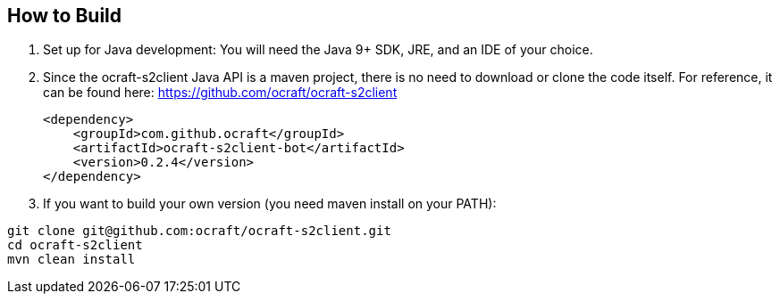 ifdef::env-github[:outfilesuffix: .adoc]
:ext-relative: {outfilesuffix}

[[ocraft.s2client.bot.doc.build]]
== How to Build

. Set up for Java development: You will need the Java 9+ SDK, JRE, and an IDE of your choice.
. Since the ocraft-s2client Java API is a maven project, there is no need to download or clone the code itself.
For reference, it can be found here: https://github.com/ocraft/ocraft-s2client
+
[source,xml]
----
<dependency>
    <groupId>com.github.ocraft</groupId>
    <artifactId>ocraft-s2client-bot</artifactId>
    <version>0.2.4</version>
</dependency>
----
. If you want to build your own version (you need maven install on your PATH):
----
git clone git@github.com:ocraft/ocraft-s2client.git
cd ocraft-s2client
mvn clean install
----

